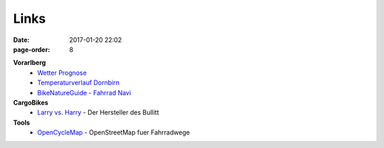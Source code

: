 Links
#################
:date: 2017-01-20 22:02
:page-order: 8

**Vorarlberg**
 - `Wetter Prognose <https://www.zamg.ac.at/cms/de/wetter/wetter-oesterreich/vorarlberg/>`_
 - `Temperaturverlauf Dornbirn <https://www.zamg.ac.at/cms/de/wetter/wetterwerte-analysen/tawes-verlaufsgraphiken/dornbirn/temperatur/?mode=geo&druckang=red>`_
 - `BikeNatureGuide - Fahrrad Navi <http://www.bikenatureguide.org/>`_

**CargoBikes**
 - `Larry vs. Harry <http://www.larryvsharry.com/>`_ - Der Hersteller des Bullitt

**Tools**
 - `OpenCycleMap <https://www.opencyclemap.org/>`_ - OpenStreetMap fuer Fahrradwege

